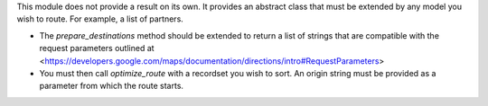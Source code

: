 This module does not provide a result on its own. It provides an
abstract class that must be extended by any model you wish to route. For
example, a list of partners.

* The `prepare_destinations` method should be extended to return
  a list of strings that are compatible with the request parameters outlined at
  <https://developers.google.com/maps/documentation/directions/intro#RequestParameters>
* You must then call `optimize_route` with a recordset you wish to sort. An
  origin string must be provided as a parameter from which the route starts.
